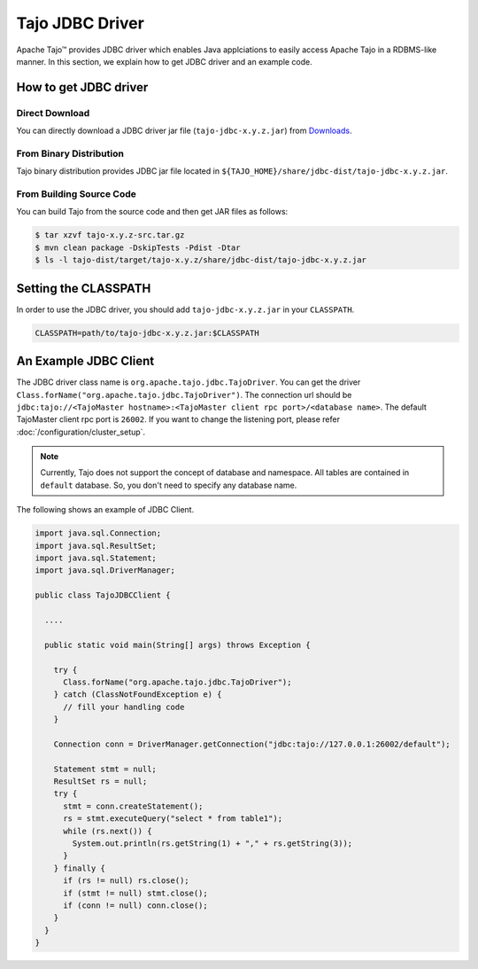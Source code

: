 *************************************
Tajo JDBC Driver
*************************************

Apache Tajo™ provides JDBC driver
which enables Java applciations to easily access Apache Tajo in a RDBMS-like manner.
In this section, we explain how to get JDBC driver and an example code.

How to get JDBC driver
=======================

Direct Download
--------------------------------

You can directly download a JDBC driver jar file (``tajo-jdbc-x.y.z.jar``) from `Downloads <http://tajo.apache.org/downloads.html>`_.

From Binary Distribution
--------------------------------

Tajo binary distribution provides JDBC jar file located in ``${TAJO_HOME}/share/jdbc-dist/tajo-jdbc-x.y.z.jar``.


From Building Source Code
--------------------------------

You can build Tajo from the source code and then get JAR files as follows:

.. code-block:: bash

  $ tar xzvf tajo-x.y.z-src.tar.gz
  $ mvn clean package -DskipTests -Pdist -Dtar
  $ ls -l tajo-dist/target/tajo-x.y.z/share/jdbc-dist/tajo-jdbc-x.y.z.jar


Setting the CLASSPATH
=======================

In order to use the JDBC driver, you should add ``tajo-jdbc-x.y.z.jar`` in your ``CLASSPATH``.

.. code-block:: bash

  CLASSPATH=path/to/tajo-jdbc-x.y.z.jar:$CLASSPATH


An Example JDBC Client
=======================

The JDBC driver class name is ``org.apache.tajo.jdbc.TajoDriver``.
You can get the driver ``Class.forName("org.apache.tajo.jdbc.TajoDriver")``.
The connection url should be ``jdbc:tajo://<TajoMaster hostname>:<TajoMaster client rpc port>/<database name>``.
The default TajoMaster client rpc port is ``26002``.
If you want to change the listening port, please refer :doc:`/configuration/cluster_setup`.

.. note::
  
  Currently, Tajo does not support the concept of database and namespace. 
  All tables are contained in ``default`` database. So, you don't need to specify any database name.

The following shows an example of JDBC Client.

.. code-block:: java

  import java.sql.Connection;
  import java.sql.ResultSet;
  import java.sql.Statement;
  import java.sql.DriverManager;

  public class TajoJDBCClient {
    
    ....

    public static void main(String[] args) throws Exception {

      try {
        Class.forName("org.apache.tajo.jdbc.TajoDriver");
      } catch (ClassNotFoundException e) {
        // fill your handling code
      }

      Connection conn = DriverManager.getConnection("jdbc:tajo://127.0.0.1:26002/default");

      Statement stmt = null;
      ResultSet rs = null;
      try {
        stmt = conn.createStatement();
        rs = stmt.executeQuery("select * from table1");
        while (rs.next()) {
          System.out.println(rs.getString(1) + "," + rs.getString(3));
        }
      } finally {
        if (rs != null) rs.close();
        if (stmt != null) stmt.close();
        if (conn != null) conn.close();
      }
    }
  }

